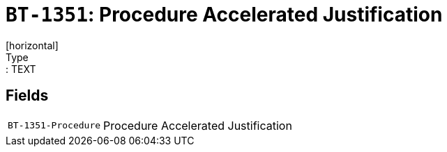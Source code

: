 = `BT-1351`: Procedure Accelerated Justification
[horizontal]
Type:: TEXT
== Fields
[horizontal]
  `BT-1351-Procedure`:: Procedure Accelerated Justification
